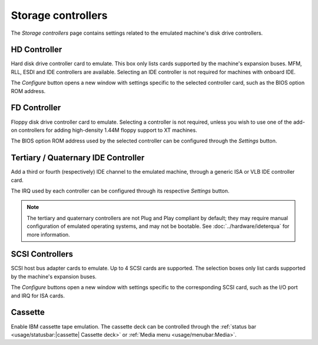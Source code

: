 Storage controllers
===================

The *Storage controllers* page contains settings related to the emulated machine's disk drive controllers.

HD Controller
-------------

Hard disk drive controller card to emulate. This box only lists cards supported by the machine's expansion buses. MFM, RLL, ESDI and IDE controllers are available. Selecting an IDE controller is not required for machines with onboard IDE.

The *Configure* button opens a new window with settings specific to the selected controller card, such as the BIOS option ROM address.

FD Controller
-------------

Floppy disk drive controller card to emulate. Selecting a controller is not required, unless you wish to use one of the add-on controllers for adding high-density 1.44M floppy support to XT machines.

The BIOS option ROM address used by the selected controller can be configured through the *Settings* button.

Tertiary / Quaternary IDE Controller
------------------------------------

Add a third or fourth (respectively) IDE channel to the emulated machine, through a generic ISA or VLB IDE controller card.

The IRQ used by each controller can be configured through its respective *Settings* button.

.. note:: The tertiary and quaternary controllers are not Plug and Play compliant by default; they may require manual configuration of emulated operating systems, and may not be bootable. See :doc:`../hardware/ideterqua` for more information.

SCSI Controllers
----------------

SCSI host bus adapter cards to emulate. Up to 4 SCSI cards are supported. The selection boxes only list cards supported by the machine's expansion buses.

The *Configure* buttons open a new window with settings specific to the corresponding SCSI card, such as the I/O port and IRQ for ISA cards.

Cassette
--------

Enable IBM cassette tape emulation. The cassette deck can be controlled through the :ref:`status bar <usage/statusbar:|cassette| Cassette deck>` or :ref:`Media menu <usage/menubar:Media>`.
